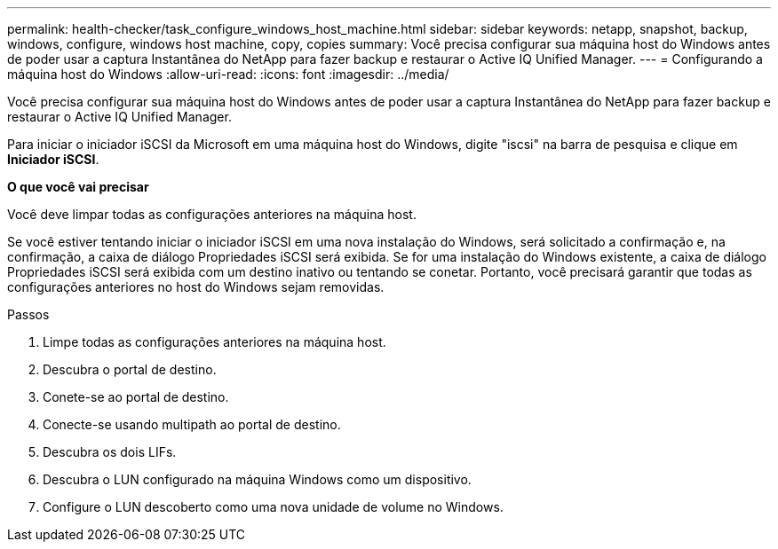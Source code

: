 ---
permalink: health-checker/task_configure_windows_host_machine.html 
sidebar: sidebar 
keywords: netapp, snapshot, backup, windows, configure, windows host machine, copy, copies 
summary: Você precisa configurar sua máquina host do Windows antes de poder usar a captura Instantânea do NetApp para fazer backup e restaurar o Active IQ Unified Manager. 
---
= Configurando a máquina host do Windows
:allow-uri-read: 
:icons: font
:imagesdir: ../media/


[role="lead"]
Você precisa configurar sua máquina host do Windows antes de poder usar a captura Instantânea do NetApp para fazer backup e restaurar o Active IQ Unified Manager.

Para iniciar o iniciador iSCSI da Microsoft em uma máquina host do Windows, digite "iscsi" na barra de pesquisa e clique em *Iniciador iSCSI*.

*O que você vai precisar*

Você deve limpar todas as configurações anteriores na máquina host.

Se você estiver tentando iniciar o iniciador iSCSI em uma nova instalação do Windows, será solicitado a confirmação e, na confirmação, a caixa de diálogo Propriedades iSCSI será exibida. Se for uma instalação do Windows existente, a caixa de diálogo Propriedades iSCSI será exibida com um destino inativo ou tentando se conetar. Portanto, você precisará garantir que todas as configurações anteriores no host do Windows sejam removidas.

.Passos
. Limpe todas as configurações anteriores na máquina host.
. Descubra o portal de destino.
. Conete-se ao portal de destino.
. Conecte-se usando multipath ao portal de destino.
. Descubra os dois LIFs.
. Descubra o LUN configurado na máquina Windows como um dispositivo.
. Configure o LUN descoberto como uma nova unidade de volume no Windows.

